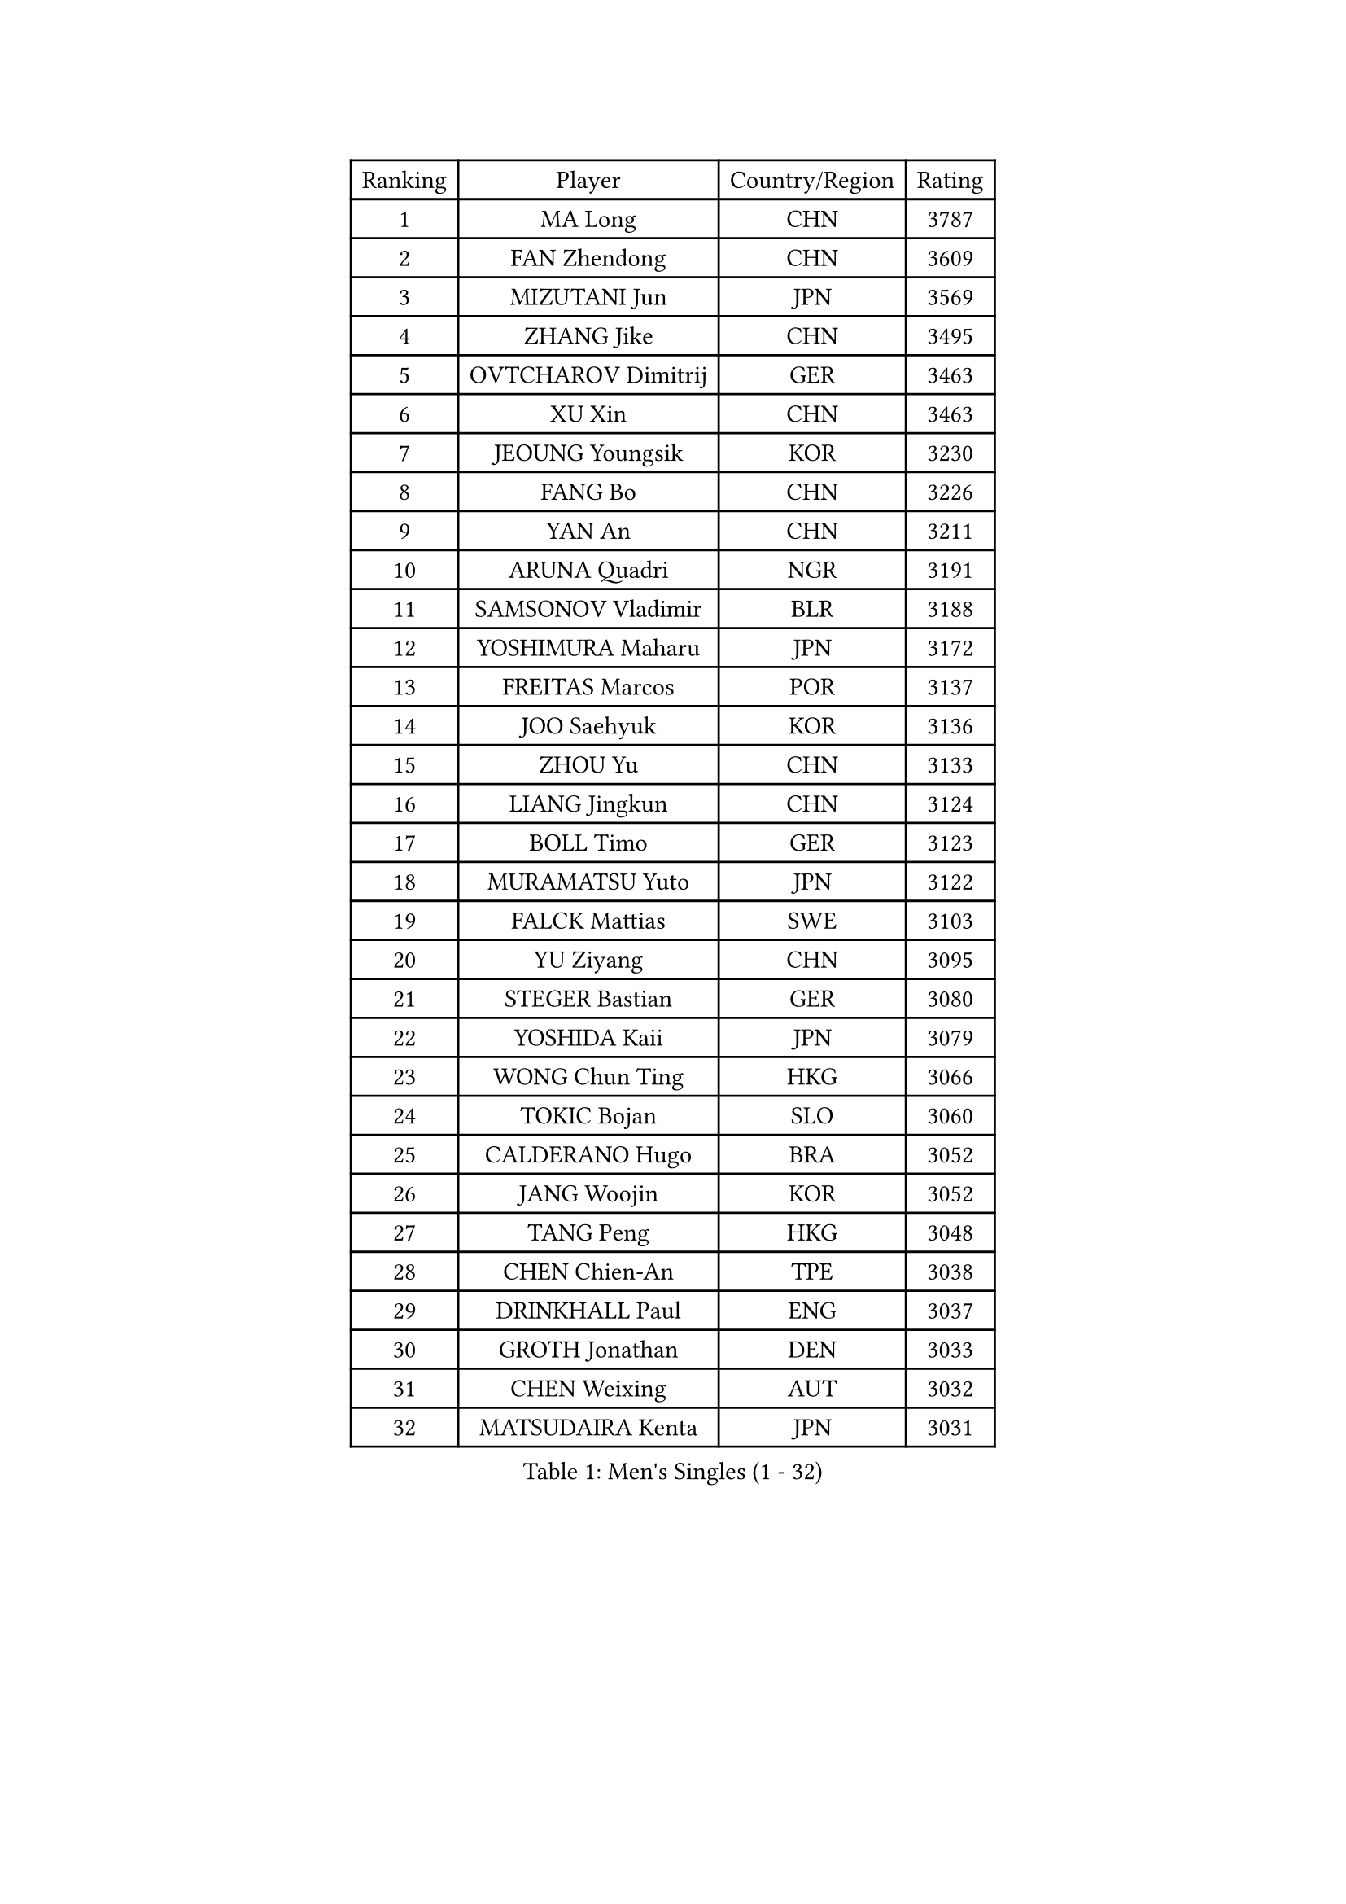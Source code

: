 
#set text(font: ("Courier New", "NSimSun"))
#figure(
  caption: "Men's Singles (1 - 32)",
    table(
      columns: 4,
      [Ranking], [Player], [Country/Region], [Rating],
      [1], [MA Long], [CHN], [3787],
      [2], [FAN Zhendong], [CHN], [3609],
      [3], [MIZUTANI Jun], [JPN], [3569],
      [4], [ZHANG Jike], [CHN], [3495],
      [5], [OVTCHAROV Dimitrij], [GER], [3463],
      [6], [XU Xin], [CHN], [3463],
      [7], [JEOUNG Youngsik], [KOR], [3230],
      [8], [FANG Bo], [CHN], [3226],
      [9], [YAN An], [CHN], [3211],
      [10], [ARUNA Quadri], [NGR], [3191],
      [11], [SAMSONOV Vladimir], [BLR], [3188],
      [12], [YOSHIMURA Maharu], [JPN], [3172],
      [13], [FREITAS Marcos], [POR], [3137],
      [14], [JOO Saehyuk], [KOR], [3136],
      [15], [ZHOU Yu], [CHN], [3133],
      [16], [LIANG Jingkun], [CHN], [3124],
      [17], [BOLL Timo], [GER], [3123],
      [18], [MURAMATSU Yuto], [JPN], [3122],
      [19], [FALCK Mattias], [SWE], [3103],
      [20], [YU Ziyang], [CHN], [3095],
      [21], [STEGER Bastian], [GER], [3080],
      [22], [YOSHIDA Kaii], [JPN], [3079],
      [23], [WONG Chun Ting], [HKG], [3066],
      [24], [TOKIC Bojan], [SLO], [3060],
      [25], [CALDERANO Hugo], [BRA], [3052],
      [26], [JANG Woojin], [KOR], [3052],
      [27], [TANG Peng], [HKG], [3048],
      [28], [CHEN Chien-An], [TPE], [3038],
      [29], [DRINKHALL Paul], [ENG], [3037],
      [30], [GROTH Jonathan], [DEN], [3033],
      [31], [CHEN Weixing], [AUT], [3032],
      [32], [MATSUDAIRA Kenta], [JPN], [3031],
    )
  )#pagebreak()

#set text(font: ("Courier New", "NSimSun"))
#figure(
  caption: "Men's Singles (33 - 64)",
    table(
      columns: 4,
      [Ranking], [Player], [Country/Region], [Rating],
      [33], [PAK Sin Hyok], [PRK], [3029],
      [34], [LI Ping], [QAT], [3019],
      [35], [GIONIS Panagiotis], [GRE], [3017],
      [36], [KOU Lei], [UKR], [3008],
      [37], [LIN Gaoyuan], [CHN], [2999],
      [38], [FRANZISKA Patrick], [GER], [2998],
      [39], [CHO Seungmin], [KOR], [2983],
      [40], [SHIBAEV Alexander], [RUS], [2982],
      [41], [LEE Jungwoo], [KOR], [2957],
      [42], [CRISAN Adrian], [ROU], [2957],
      [43], [GERELL Par], [SWE], [2955],
      [44], [SHANG Kun], [CHN], [2953],
      [45], [#text(gray, "SHIONO Masato")], [JPN], [2952],
      [46], [OUAICHE Stephane], [ALG], [2944],
      [47], [GAUZY Simon], [FRA], [2940],
      [48], [KONECNY Tomas], [CZE], [2939],
      [49], [MORIZONO Masataka], [JPN], [2939],
      [50], [OSHIMA Yuya], [JPN], [2935],
      [51], [PARK Ganghyeon], [KOR], [2934],
      [52], [HO Kwan Kit], [HKG], [2931],
      [53], [VLASOV Grigory], [RUS], [2930],
      [54], [FLORE Tristan], [FRA], [2928],
      [55], [PITCHFORD Liam], [ENG], [2928],
      [56], [WANG Eugene], [CAN], [2925],
      [57], [CHUANG Chih-Yuan], [TPE], [2923],
      [58], [#text(gray, "LI Hu")], [SGP], [2914],
      [59], [LUNDQVIST Jens], [SWE], [2911],
      [60], [WANG Yang], [SVK], [2910],
      [61], [KARLSSON Kristian], [SWE], [2908],
      [62], [DUDA Benedikt], [GER], [2906],
      [63], [ZHOU Kai], [CHN], [2904],
      [64], [MATSUDAIRA Kenji], [JPN], [2903],
    )
  )#pagebreak()

#set text(font: ("Courier New", "NSimSun"))
#figure(
  caption: "Men's Singles (65 - 96)",
    table(
      columns: 4,
      [Ranking], [Player], [Country/Region], [Rating],
      [65], [HABESOHN Daniel], [AUT], [2901],
      [66], [GNANASEKARAN Sathiyan], [IND], [2901],
      [67], [MATTENET Adrien], [FRA], [2900],
      [68], [ASSAR Omar], [EGY], [2896],
      [69], [WANG Zengyi], [POL], [2896],
      [70], [LEBESSON Emmanuel], [FRA], [2890],
      [71], [FILUS Ruwen], [GER], [2890],
      [72], [OIKAWA Mizuki], [JPN], [2889],
      [73], [KIM Donghyun], [KOR], [2879],
      [74], [ANDERSSON Harald], [SWE], [2878],
      [75], [ZHOU Qihao], [CHN], [2878],
      [76], [GACINA Andrej], [CRO], [2872],
      [77], [PAIKOV Mikhail], [RUS], [2870],
      [78], [#text(gray, "OH Sangeun")], [KOR], [2868],
      [79], [ACHANTA Sharath Kamal], [IND], [2865],
      [80], [#text(gray, "SCHLAGER Werner")], [AUT], [2862],
      [81], [LEE Sang Su], [KOR], [2862],
      [82], [OLAH Benedek], [FIN], [2860],
      [83], [CASSIN Alexandre], [FRA], [2860],
      [84], [BROSSIER Benjamin], [FRA], [2858],
      [85], [BAUM Patrick], [GER], [2856],
      [86], [YOSHIDA Masaki], [JPN], [2856],
      [87], [TAKAKIWA Taku], [JPN], [2854],
      [88], [HE Zhiwen], [ESP], [2848],
      [89], [GERALDO Joao], [POR], [2847],
      [90], [IONESCU Ovidiu], [ROU], [2847],
      [91], [NIWA Koki], [JPN], [2846],
      [92], [FEGERL Stefan], [AUT], [2841],
      [93], [JEONG Sangeun], [KOR], [2840],
      [94], [UEDA Jin], [JPN], [2840],
      [95], [MONTEIRO Joao], [POR], [2838],
      [96], [ELOI Damien], [FRA], [2838],
    )
  )#pagebreak()

#set text(font: ("Courier New", "NSimSun"))
#figure(
  caption: "Men's Singles (97 - 128)",
    table(
      columns: 4,
      [Ranking], [Player], [Country/Region], [Rating],
      [97], [WALKER Samuel], [ENG], [2837],
      [98], [TSUBOI Gustavo], [BRA], [2836],
      [99], [DYJAS Jakub], [POL], [2833],
      [100], [ROBINOT Quentin], [FRA], [2832],
      [101], [NUYTINCK Cedric], [BEL], [2827],
      [102], [GAO Ning], [SGP], [2827],
      [103], [MENGEL Steffen], [GER], [2825],
      [104], [SAKAI Asuka], [JPN], [2824],
      [105], [SAMBE Kohei], [JPN], [2822],
      [106], [DESAI Harmeet], [IND], [2822],
      [107], [BAI He], [SVK], [2820],
      [108], [CHOE Il], [PRK], [2820],
      [109], [TAZOE Kenta], [JPN], [2820],
      [110], [MACHI Asuka], [JPN], [2820],
      [111], [APOLONIA Tiago], [POR], [2819],
      [112], [KALLBERG Anton], [SWE], [2818],
      [113], [JANCARIK Lubomir], [CZE], [2813],
      [114], [HIELSCHER Lars], [GER], [2809],
      [115], [JIN Takuya], [JPN], [2808],
      [116], [KANG Dongsoo], [KOR], [2808],
      [117], [HARIMOTO Tomokazu], [JPN], [2806],
      [118], [WALTHER Ricardo], [GER], [2803],
      [119], [LI Ahmet], [TUR], [2801],
      [120], [LAKEEV Vasily], [RUS], [2799],
      [121], [ZHMUDENKO Yaroslav], [UKR], [2798],
      [122], [GORAK Daniel], [POL], [2798],
      [123], [MACHADO Carlos], [ESP], [2795],
      [124], [ZHAI Yujia], [DEN], [2791],
      [125], [KIM Minseok], [KOR], [2789],
      [126], [NORDBERG Hampus], [SWE], [2789],
      [127], [KARAKASEVIC Aleksandar], [SRB], [2787],
      [128], [FUJIMURA Tomoya], [JPN], [2787],
    )
  )